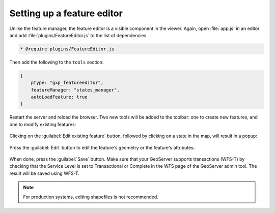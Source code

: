 .. _apps.sdk.client.dev.editor.featureeditor:

Setting up a feature editor
===========================

Unlike the feature manager, the feature editor is a visible component in the viewer. Again, open :file:`app.js` in an editor and add :file:`plugins/FeatureEditor.js` to the list of dependencies.

.. code-block:: javascript

    * @require plugins/FeatureEditor.js

Then add the following to the ``tools`` section:

.. code-block:: javascript

    {
        ptype: "gxp_featureeditor",
        featureManager: "states_manager",
        autoLoadFeature: true
    }

Restart the server and reload the browser. Two new tools will be added to the toolbar: one to create new features, and one to modify existing features:

.. figure:: ../img/editor_featureeditor.png
   :align: center

Clicking on the :guilabel:`Edit existing feature` button, followed by clicking on a state in the map, will result in a popup:

.. figure:: ../img/editor_featureeditor_popup.png
   :align: center

Press the :guilabel:`Edit` button to edit the feature's geometry or the feature's attributes:

.. figure:: ../img/editor_featureeditor_edit.png
   :align: center

When done, press the :guilabel:`Save` button. Make sure that your GeoServer supports transactions (WFS-T) by checking that the Service Level is set to Transactional or Complete in the WFS page of the GeoServer admin tool.  The result will be saved using WFS-T.

.. note:: For production systems, editing shapefiles is not recommended.

